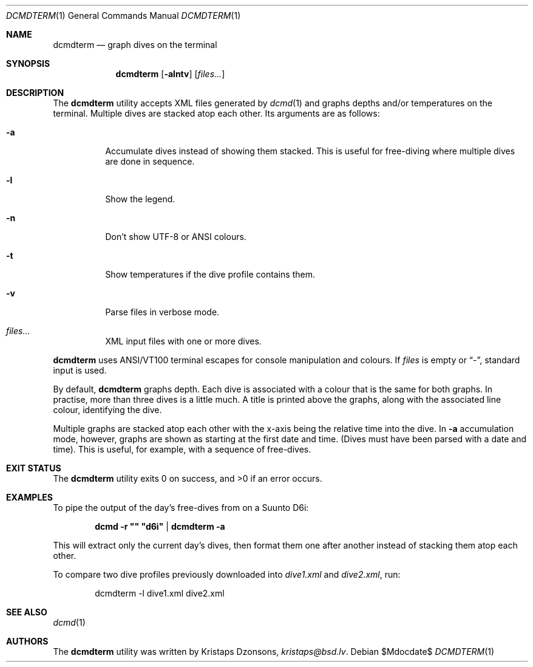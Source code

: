 .\"	$Id$
.\"
.\" Copyright (c) 2016--2018 Kristaps Dzonsons <kristaps@bsd.lv>
.\"
.\" This library is free software; you can redistribute it and/or
.\" modify it under the terms of the GNU Lesser General Public
.\" License as published by the Free Software Foundation; either
.\" version 2.1 of the License, or (at your option) any later version.
.\"
.\" This library is distributed in the hope that it will be useful,
.\" but WITHOUT ANY WARRANTY; without even the implied warranty of
.\" MERCHANTABILITY or FITNESS FOR A PARTICULAR PURPOSE.  See the GNU
.\" Lesser General Public License for more details.
.\"
.\" You should have received a copy of the GNU Lesser General Public
.\" License along with this library; if not, write to the Free Software
.\" Foundation, Inc., 51 Franklin Street, Fifth Floor, Boston,
.\" MA 02110-1301 USA
.\"
.Dd $Mdocdate$
.Dt DCMDTERM 1
.Os
.Sh NAME
.Nm dcmdterm
.Nd graph dives on the terminal
.Sh SYNOPSIS
.Nm dcmdterm
.Op Fl alntv
.Op Ar files...
.Sh DESCRIPTION
The
.Nm
utility accepts XML files generated by
.Xr dcmd 1
and graphs depths and/or temperatures on the terminal.
Multiple dives are stacked atop each other.
Its arguments are as follows:
.Bl -tag -width Ds
.It Fl a
Accumulate dives instead of showing them stacked.
This is useful for free-diving where multiple dives are done in
sequence.
.It Fl l
Show the legend.
.It Fl n
Don't show UTF-8 or ANSI colours.
.It Fl t
Show temperatures if the dive profile contains them.
.It Fl v
Parse files in verbose mode.
.It Ar files...
XML input files with one or more dives.
.El
.Pp
.Nm
uses ANSI/VT100 terminal escapes for console manipulation and
colours.
If
.Ar files
is empty or
.Dq \&- ,
standard input is used.
.Pp
By default,
.Nm
graphs depth.
Each dive is associated with a colour that is the same for both graphs.
In practise, more than three dives is a little much.
A title is printed above the graphs, along with the associated line
colour, identifying the dive.
.Pp
Multiple graphs are stacked atop each other with the x-axis being the
relative time into the dive.
In
.Fl a
accumulation mode, however, graphs are shown as starting at the first
date and time.
.Pq Dives must have been parsed with a date and time .
This is useful, for example, with a sequence of free-dives.
.Sh EXIT STATUS
.Ex -std
.Sh EXAMPLES
To pipe the output of the day's free-dives from on a Suunto D6i:
.Pp
.Dl dcmd -r \(dq\(dq \(dqd6i\(dq | dcmdterm -a
.Pp
This will extract only the current day's dives, then format them one
after another instead of stacking them atop each other.
.Pp
To compare two dive profiles previously downloaded into
.Pa dive1.xml
and
.Pa dive2.xml ,
run:
.Pp
.D1 dcmdterm -l dive1.xml dive2.xml
.Sh SEE ALSO
.Xr dcmd 1
.Sh AUTHORS
The
.Nm
utility was written by
.An Kristaps Dzonsons ,
.Mt kristaps@bsd.lv .
